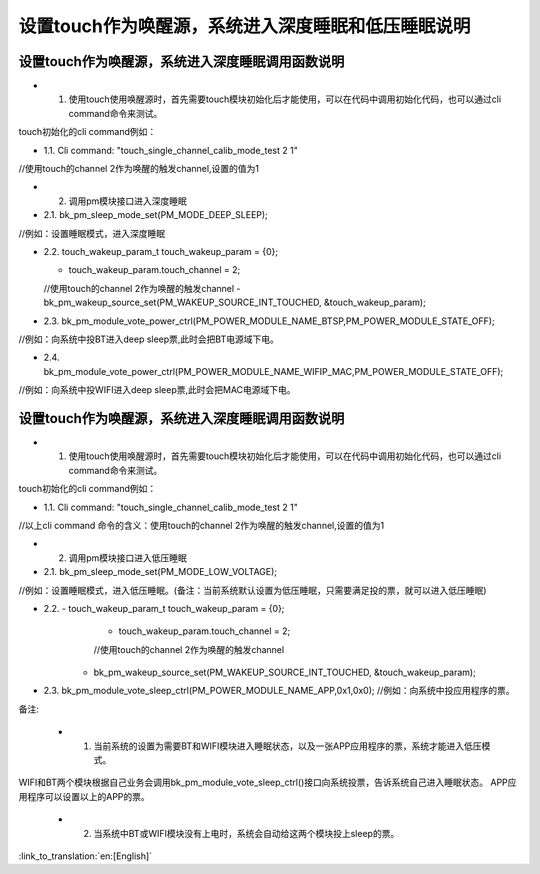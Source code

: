 设置touch作为唤醒源，系统进入深度睡眠和低压睡眠说明
====================================================


设置touch作为唤醒源，系统进入深度睡眠调用函数说明
------------------------------------------
- 1. 使用touch使用唤醒源时，首先需要touch模块初始化后才能使用，可以在代码中调用初始化代码，也可以通过cli command命令来测试。
touch初始化的cli command例如：

- 1.1. Cli command: "touch_single_channel_calib_mode_test 2 1" 
//使用touch的channel 2作为唤醒的触发channel,设置的值为1


- 2. 调用pm模块接口进入深度睡眠

- 2.1. bk_pm_sleep_mode_set(PM_MODE_DEEP_SLEEP);
//例如：设置睡眠模式，进入深度睡眠


- 2.2. touch_wakeup_param_t   touch_wakeup_param  = {0};

  - touch_wakeup_param.touch_channel = 2;

  //使用touch的channel 2作为唤醒的触发channel
  - bk_pm_wakeup_source_set(PM_WAKEUP_SOURCE_INT_TOUCHED, &touch_wakeup_param);


- 2.3. bk_pm_module_vote_power_ctrl(PM_POWER_MODULE_NAME_BTSP,PM_POWER_MODULE_STATE_OFF); 
//例如：向系统中投BT进入deep sleep票,此时会把BT电源域下电。


- 2.4. bk_pm_module_vote_power_ctrl(PM_POWER_MODULE_NAME_WIFIP_MAC,PM_POWER_MODULE_STATE_OFF);
//例如：向系统中投WIFI进入deep sleep票,此时会把MAC电源域下电。


设置touch作为唤醒源，系统进入深度睡眠调用函数说明
------------------------------------------
- 1. 使用touch使用唤醒源时，首先需要touch模块初始化后才能使用，可以在代码中调用初始化代码，也可以通过cli command命令来测试。
touch初始化的cli command例如：

- 1.1. Cli command: "touch_single_channel_calib_mode_test 2 1" 
//以上cli command 命令的含义：使用touch的channel 2作为唤醒的触发channel,设置的值为1


- 2. 调用pm模块接口进入低压睡眠
- 2.1. bk_pm_sleep_mode_set(PM_MODE_LOW_VOLTAGE);
//例如：设置睡眠模式，进入低压睡眠。(备注：当前系统默认设置为低压睡眠，只需要满足投的票，就可以进入低压睡眠)


- 2.2. - touch_wakeup_param_t    touch_wakeup_param  = {0};
       -  touch_wakeup_param.touch_channel = 2;  
       //使用touch的channel 2作为唤醒的触发channel

      -  bk_pm_wakeup_source_set(PM_WAKEUP_SOURCE_INT_TOUCHED, &touch_wakeup_param);

- 2.3. bk_pm_module_vote_sleep_ctrl(PM_POWER_MODULE_NAME_APP,0x1,0x0);
  //例如：向系统中投应用程序的票。


备注:

 - 1. 当前系统的设置为需要BT和WIFI模块进入睡眠状态，以及一张APP应用程序的票，系统才能进入低压模式。
WIFI和BT两个模块根据自己业务会调用bk_pm_module_vote_sleep_ctrl()接口向系统投票，告诉系统自己进入睡眠状态。
APP应用程序可以设置以上的APP的票。


 - 2. 当系统中BT或WIFI模块没有上电时，系统会自动给这两个模块投上sleep的票。

:link_to_translation:`en:[English]`

